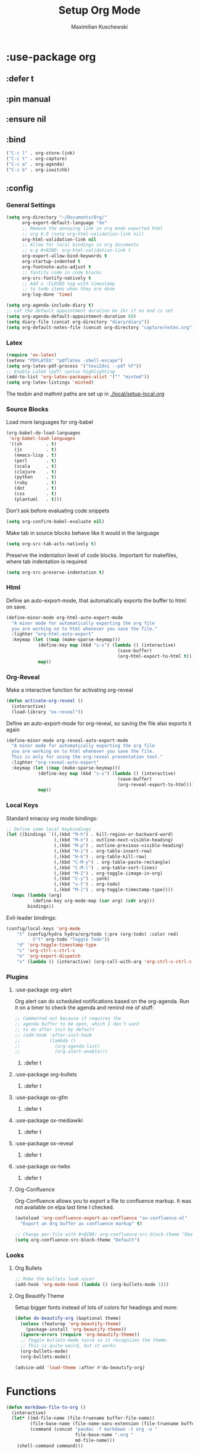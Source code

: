 #+TITLE: Setup Org Mode
#+DESCRIPTION: Setup Org in Org - Homoiconicity for the win!
#+AUTHOR: Maximilian Kuschewski
#+PROPERTY: my-file-type emacs-config-package

* :use-package org
** :defer t
** :pin manual
** :ensure nil
** :bind
#+begin_src emacs-lisp
("C-c l" . org-store-link)
("C-c t" . org-capture)
("C-c a" . org-agenda)
("C-c b" . org-iswitchb)
#+end_src
** :config
*** General Settings
#+begin_src emacs-lisp
(setq org-directory "~/Documents/Org/"
      org-export-default-language "de"
      ;; Remove the annoying link in org mode exported html
      ;; org 8.0 (setq org-html-validation-link nil)
      org-html-validation-link nil
      ;; Allow for local bindings in org documents
      ;; e.g #+BIND: org-html-validation-link t
      org-export-allow-bind-keywords t
      org-startup-indented t
      org-footnote-auto-adjust t
      ;; fontify code in code blocks
      org-src-fontify-natively t
      ;; Add a :CLOSED tag with timestamp
      ;; to todo items when they are done
      org-log-done 'time)

(setq org-agenda-include-diary t)
;; Let the default appointment duration be 1hr if no end is set
(setq org-agenda-default-appointment-duration 60)
(setq diary-file (concat org-directory "diary/diary"))
(setq org-default-notes-file (concat org-directory "capture/notes.org"))
#+end_src
*** Latex
#+begin_src emacs-lisp
(require 'ox-latex)
(setenv "PDFLATEX" "pdflatex -shell-escape")
(setq org-latex-pdf-process '("texi2dvi --pdf %f"))
;; Enable LaTeX (pdf) syntax highlighting
(add-to-list 'org-latex-packages-alist '("" "minted"))
(setq org-latex-listings 'minted)
#+end_src
The texbin and mathml paths are set up in [[./local/setup-local.org]]

*** Source Blocks
Load more languages for org-babel
#+begin_src emacs-lisp
(org-babel-do-load-languages
 'org-babel-load-languages
 '((sh         . t)
   (js         . t)
   (emacs-lisp . t)
   (perl       . t)
   (scala      . t)
   (clojure    . t)
   (python     . t)
   (ruby       . t)
   (dot        . t)
   (css        . t)
   (plantuml   . t)))
#+end_src

Don't ask before evaluating code snippets
#+begin_src emacs-lisp
(setq org-confirm-babel-evaluate nil)
#+end_src

Make tab in source blocks behave like it would in the language
#+begin_src emacs-lisp
(setq org-src-tab-acts-natively t)
#+end_src

Preserve the indentation level of code blocks.
Important for makefiles, where tab indentation is required
#+begin_src emacs-lisp
(setq org-src-preserve-indentation t)
#+end_src

*** Html
Define an auto-export-mode, that automatically exports the buffer to html on
save.
#+begin_src emacs-lisp
(define-minor-mode org-html-auto-export-mode
  "A minor mode for automatically exporting the org file
  you are working on to html whenever you save the file."
  :lighter "org-html-auto-export"
  :keymap (let ((map (make-sparse-keymap)))
            (define-key map (kbd "s-s") (lambda () (interactive)
                                          (save-buffer)
                                          (org-html-export-to-html t)))
            map))
#+end_src
*** Org-Reveal
Make a interactive function for activating org-reveal
#+begin_src emacs-lisp
(defun activate-org-reveal ()
  (interactive)
  (load-library "ox-reveal"))
#+end_src

Define an auto-export-mode for org-reveal, so saving the file also exports it
again
#+begin_src emacs-lisp
(define-minor-mode org-reveal-auto-export-mode
  "A minor mode for automatically exporting the org file
  you are working on to html whenever you save the file.
  This is only for using the org-reveal presentation tool."
  :lighter "org-reveal-auto-export"
  :keymap (let ((map (make-sparse-keymap)))
            (define-key map (kbd "s-s") (lambda () (interactive)
                                          (save-buffer)
                                          (org-reveal-export-to-html)))
            map))
#+end_src

*** Local Keys
Standard emacsy org mode bindings:
#+begin_src emacs-lisp
;; Define some local keybindings
(let ((bindings `((,(kbd "M-h") . kill-region-or-backward-word)
                  (,(kbd "M-n") . outline-next-visible-heading)
                  (,(kbd "M-p") . outline-previous-visible-heading)
                  (,(kbd "H-i") . org-table-insert-row)
                  (,(kbd "H-k") . org-table-kill-row)
                  (,(kbd "C-M-y") . org-table-paste-rectangle)
                  (,(kbd "C-M-l") . org-table-sort-lines)
                  (,(kbd "M-I") . org-toggle-iimage-in-org)
                  (,(kbd "C-y") . yank)
                  (,(kbd "s-t") . org-todo)
                  (,(kbd "M-]") . org-toggle-timestamp-type))))
  (mapc (lambda (arg)
          (define-key org-mode-map (car arg) (cdr arg)))
        bindings))
#+end_src

Evil-leader bindings:
#+begin_src emacs-lisp
(config/local-keys 'org-mode
    "t" (config/hydra hydra/org/todo (:pre (org-todo) :color red)
          ("t" org-todo "Toggle Todo"))
    "d" 'org-toggle-timestamp-type
    "c" 'org-ctrl-c-ctrl-c
    "e" 'org-export-dispatch
    "x" (lambda () (interactive) (org-call-with-arg 'org-ctrl-c-ctrl-c '(4))))
#+end_src

*** Plugins
**** :use-package org-alert
Org alert can do scheduled notifications based on the org-agenda. Run it on a
timer to check the agenda and remind me of stuff:
#+begin_src emacs-lisp
;; Commented out because it requires the
;; agenda buffer to be open, which I don't want
;; to do after init by default
;; (add-hook 'after-init-hook
;;           (lambda ()
;;             (org-agenda-list)
;;             (org-alert-enable)))
#+end_src
***** :defer t

**** :use-package org-bullets
***** :defer t
**** :use-package ox-gfm
***** :defer t
**** :use-package ox-mediawiki
***** :defer t
**** :use-package ox-reveal
***** :defer t
**** :use-package ox-twbs
***** :defer t
**** Org-Confluence
Org-Confluence allows you to export a file to confluence markup. It was not
available on elpa last time I checked.
#+begin_src emacs-lisp
(autoload 'org-confluence-export-as-confluence "ox-confluence.el"
  "Export an Org buffer as confluence markup" t)
#+end_src

#+begin_src emacs-lisp
;; Change per-file with #+BIND: org-confluence-src-block-theme "Emacs"
(setq org-confluence-src-block-theme "Default")
#+end_src
*** Looks
**** Org Bullets
   #+begin_src emacs-lisp
;; Make the bullets look nicer
(add-hook 'org-mode-hook (lambda () (org-bullets-mode 1)))
   #+end_src

**** Org Beautify Theme
Setup bigger fonts instead of lots of colors for headings and more:
#+begin_src emacs-lisp
(defun do-beautify-org (&optional theme)
  (unless (featurep 'org-beautify-theme)
    (package-install 'org-beautify-theme))
  (ignore-errors (require 'org-beautify-theme))
  ;; Toggle bullets-mode twice so it recognizes the theme.
  ;; This is quite weird, but it works
  (org-bullets-mode)
  (org-bullets-mode))

(advice-add 'load-theme :after #'do-beautify-org)
#+end_src
* Functions
#+begin_src emacs-lisp
(defun markdown-file-to-org ()
  (interactive)
  (let* ((md-file-name (file-truename buffer-file-name))
         (file-base-name (file-name-sans-extension (file-truename buffer-file-name)))
         (command (concat "pandoc -f markdown -t org -o "
                          file-base-name ".org "
                          md-file-name)))
    (shell-command command)))

#+end_src
* Provide it
  #+begin_src emacs-lisp
(provide 'setup-org)
  #+end_src
